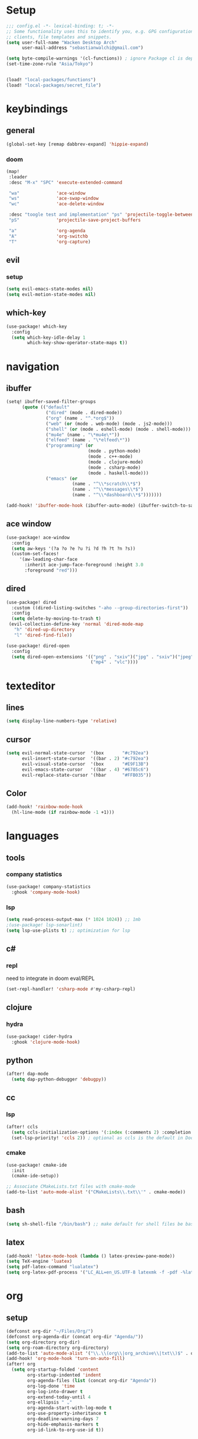 * Setup
#+begin_src emacs-lisp
;;; config.el -*- lexical-binding: t; -*-
;; Some functionality uses this to identify you, e.g. GPG configuration, email
;; clients, file templates and snippets.
(setq user-full-name "Wacken Desktop Arch"
      user-mail-address "sebastianwalchi@gmail.com")

(setq byte-compile-warnings '(cl-functions)) ; ignore Package cl is depcrecated warning
(set-time-zone-rule "Asia/Tokyo")


(load! "local-packages/functions")
(load! "local-packages/secret_file")
#+end_src

* keybindings
** general
#+begin_src  emacs-lisp
(global-set-key [remap dabbrev-expand] 'hippie-expand)
#+end_src
*** doom
#+begin_src emacs-lisp
(map!
 :leader
 :desc "M-x" "SPC" 'execute-extended-command

 "wa"              'ace-window
 "ws"              'ace-swap-window
 "wc"              'ace-delete-window

 :desc "toogle test and implementation" "ps" 'projectile-toggle-between-implementation-and-test
 "pS"              'projectile-save-project-buffers

 "a"               'org-agenda
 "A"               'org-switchb
 "T"               'org-capture)
#+end_src

** evil
*** setup
 #+begin_src emacs-lisp
(setq evil-emacs-state-modes nil)
(setq evil-motion-state-modes nil)
 #+end_src

** which-key
 #+begin_src emacs-lisp
(use-package! which-key
  :config
  (setq which-key-idle-delay 1
        which-key-show-operator-state-maps t))
 #+end_src

* navigation
** ibuffer
#+begin_src emacs-lisp
(setq! ibuffer-saved-filter-groups
      (quote (("default"
               ("dired" (mode . dired-mode))
               ("org" (name . "^.*org$"))
               ("web" (or (mode . web-mode) (mode . js2-mode)))
               ("shell" (or (mode . eshell-mode) (mode . shell-mode)))
               ("mu4e" (name . "\*mu4e\*"))
               ("elfeed" (name . "\*elfeed\*"))
               ("programming" (or
                               (mode . python-mode)
                               (mode . c++-mode)
                               (mode . clojure-mode)
                               (mode . csharp-mode)
                               (mode . haskell-mode)))
               ("emacs" (or
                         (name . "^\\*scratch\\*$")
                         (name . "^\\*messages\\*$")
                         (name . "^\\*dashboard\\*$")))))))

(add-hook! 'ibuffer-mode-hook (ibuffer-auto-mode) (ibuffer-switch-to-saved-filter-groups "default"))
#+end_src

** ace window
#+begin_src emacs-lisp
(use-package! ace-window
  :config
  (setq aw-keys '(?a ?o ?e ?u ?i ?d ?h ?t ?n ?s))
  (custom-set-faces!
     '(aw-leading-char-face
       :inherit ace-jump-face-foreground :height 3.0
       :foreground "red")))
#+end_src
** dired
#+begin_src emacs-lisp
(use-package! dired
  :custom ((dired-listing-switches "-aho --group-directories-first"))
  :config
  (setq delete-by-moving-to-trash t)
 (evil-collection-define-key 'normal 'dired-mode-map
   "h" 'dired-up-directory
   "l" 'dired-find-file))

(use-package! dired-open
  :config
  (setq dired-open-extensions '(("png" . "sxiv")("jpg" . "sxiv")("jpeg" . "sxiv")
                                ("mp4" . "vlc"))))
#+end_src

* texteditor
** lines
#+begin_src emacs-lisp
(setq display-line-numbers-type 'relative)
#+end_src

** cursor
#+begin_src emacs-lisp
(setq evil-normal-state-cursor  '(box       "#c792ea")
      evil-insert-state-cursor  '((bar . 2) "#c792ea")
      evil-visual-state-cursor  '(box       "#E9F13B")
      evil-emacs-state-cursor   '((bar . 4) "#6785c6")
      evil-replace-state-cursor '(hbar      "#FFB035"))
#+end_src

** Color
#+BEGIN_SRC emacs-lisp
(add-hook! 'rainbow-mode-hook
  (hl-line-mode (if rainbow-mode -1 +1)))
#+END_SRC
* languages
** tools
*** company statistics
#+begin_src emacs-lisp
(use-package! company-statistics
  :ghook 'company-mode-hook)
#+end_src
*** lsp
#+begin_src emacs-lisp
(setq read-process-output-max (* 1024 1024)) ;; 1mb
;(use-package! lsp-sonarlint)
(setq lsp-use-plists t) ;; optimization for lsp
#+end_src
** c#
*** repl
need to integrate in doom eval/REPL
#+begin_src emacs-lisp
(set-repl-handler! 'csharp-mode #'my-csharp-repl)
#+end_src
** clojure
*** hydra
#+begin_src emacs-lisp
(use-package! cider-hydra
  :ghook 'clojure-mode-hook)
#+end_src
** python
#+begin_src emacs-lisp
(after! dap-mode
  (setq dap-python-debugger 'debugpy))
#+end_src
*** COMMENT sonar-lsp
#+begin_src emacs-lisp
(use-package! lsp-sonarlint-python
  :config
  (setq lsp-sonarlint-python-enabled t))
#+end_src
** cc
*** lsp
#+begin_src emacs-lisp
(after! ccls
  (setq ccls-initialization-options '(:index (:comments 2) :completion (:detailedLabel t)))
  (set-lsp-priority! 'ccls 2)) ; optional as ccls is the default in Doom
#+end_src

*** cmake
#+begin_src emacs-lisp
(use-package! cmake-ide
  :init
  (cmake-ide-setup))

;; Associate CMakeLists.txt files with cmake-mode
(add-to-list 'auto-mode-alist '("CMakeLists\\.txt\\'" . cmake-mode))
#+end_src
** bash
#+begin_src emacs-lisp
(setq sh-shell-file "/bin/bash") ;; make default for shell files be bash (lsp not available for zsh)
#+end_src

** latex
#+begin_src emacs-lisp
(add-hook! 'latex-mode-hook (lambda () latex-preview-pane-mode))
(setq TeX-engine 'luatex)
(setq pdf-latex-command "lualatex")
(setq org-latex-pdf-process '("LC_ALL=en_US.UTF-8 latexmk -f -pdf -%latex -shell-escape -interaction=nonstopmode -output-directory=%o %f"))
#+end_src

* org
** setup
#+begin_src emacs-lisp
(defconst org-dir "~/Files/Org/")
(defconst org-agenda-dir (concat org-dir "Agenda/"))
(setq org-directory org-dir)
(setq org-roam-directory org-directory)
(add-to-list 'auto-mode-alist '("\\.\\(org\\|org_archive\\|txt\\)$" . org-mode) t)
(add-hook! 'org-mode-hook 'turn-on-auto-fill)
(after! org
  (setq org-startup-folded 'content
        org-startup-indented 'indent
        org-agenda-files (list (concat org-dir "Agenda"))
        org-log-done 'time
        org-log-into-drawer t
        org-extend-today-until 4
        org-ellipsis " ⌄"
        org-agenda-start-with-log-mode t
        org-use-property-inheritance t
        org-deadline-warning-days 7
        org-hide-emphasis-markers t
        org-id-link-to-org-use-id t))
#+end_src
** COMMENT bullets
#+begin_src emacs-lisp
(use-package! org-superstar
  :init
  (setq org-superstar-headline-bullets-list
        '("▶" "✚" "●" "◆" "◇")))
#+end_src

** todo-Settings
#+begin_src emacs-lisp
(setq org-todo-keywords
      (quote ((sequence "TODO(t)" "PROJECT(p)" "NEXT(n)" "CURRENT(c)" "WAITING(w@/!)" "|" "DONE(d)")
              (sequence "HOLD(h@/!)" "|" "DELEGATED(m@/!)" "CANCELLED(C@/!)" "PHONE" "MEETING"))))
(with-no-warnings
  (custom-declare-face '+org-todo-active  '((t (:inherit (bold font-lock-constant-face org-todo)))) "")
  (custom-declare-face '+org-todo-project '((t (:inherit (bold font-lock-doc-face org-todo)))) "")
  (custom-declare-face '+org-todo-onhold  '((t (:inherit (bold warning org-todo)))) ""))
(setq org-todo-keyword-faces
      (quote (("NEXT" . +org-todo-active)
              ("CURRENT" . +org-todo-active)
              ("PROJECT" . +org-todo-project)
              ("HOLD" . +org-todo-onhold)
              ("WAITING" . +org-todo-onhold))))
#+end_src

** super-agenda
#+begin_src emacs-lisp
(use-package! org-super-agenda
  :after org-agenda
  :init
  (setq org-agenda-custom-commands
        '(("g" "Goals"
           ((alltodo "" ((org-agenda-overriding-header "")
                         (org-super-agenda-groups
                          '((:name "Future Goals"
                             :and (:todo "PROJECT" :tag "Goal" :tag "Future" :tag "Active")
                             :order 1
                             :transformer (--> it
                                               (car (split-string it ":"))
                                               (propertize it 'face '(:foreground "Cyan"))))
                            (:name "Long_term Goals"
                             :and (:todo "PROJECT" :tag "Goal" :tag "Long_term" :tag "Active")
                             :order 3
                             :transformer (--> it
                                               (car (split-string it ":"))
                                               (propertize it 'face '(:foreground "Green"))))
                            (:name "Short_term Goals"
                             :and (:todo "PROJECT" :tag "Goal" :tag "Short_term" :tag "Active")
                             :order 5
                             :transformer (--> it
                                               (car (split-string it ":"))
                                               (propertize it 'face '(:foreground "orange"))))

                            (:name "Archive Goals"
                             :and (:todo "PROJECT" :tag "Goal")
                             :order 9
                             :transformer (--> it
                                               (car (split-string it ":"))))
                            (:discard (:anything))))))))
          ("G" "GTD Block View"
           ((agenda "" ((org-agenda-span 2)
                        (org-agenda-start-day nil)
                        (org-super-agenda-groups
                         '((:name "This day"
                            :time-grid t
                            :date today
                            :scheduled today
                            :order 1)))))
            (alltodo "" ((org-agenda-overriding-header "")
                         (org-super-agenda-groups
                          '((:name "Future Goals"
                             :and (:todo "PROJECT" :tag "Goal" :tag "Future" :tag "Active")
                             :order 3
                             :transformer (--> it
                                               (car (split-string it ":"))
                                               (propertize it 'face '(:foreground "Cyan"))))
                            (:name "Long_term Goals"
                             :and (:todo "PROJECT" :tag "Goal" :tag "Long_term" :tag "Active")
                             :order 4
                             :transformer (--> it
                                               (car (split-string it ":"))
                                               (propertize it 'face '(:foreground "Green"))))
                            (:name "Short_term Goals"
                             :and (:todo "PROJECT" :tag "Goal" :tag "Short_term" :tag "Active")
                             :order 5
                             :transformer (--> it
                                               (car (split-string it ":"))
                                               (propertize it 'face '(:foreground "orange"))))
                            ;; (:name "Computer"
                            ;;  :and (:todo "NEXT" :tag "@computer")
                            ;;  :order 1)
                            ;; (:name "Home"
                            ;;  :and (:todo "NEXT" :tag "@home")
                            ;;  :order 2)
                            ;; (:name "Smartphone"
                            ;;  :and (:todo "NEXT" :tag "@smartphone")
                            ;;  :order 3)
                            ;; (:name "errand"
                            ;;  :and (:todo "NEXT" :tag "@errand")
                            ;;  :order 4)
                            (:name "Current"
                             :and (:todo "CURRENT" :tag "Active")
                             :order 20)
                            (:name "Next"
                             :and (:todo "NEXT" :tag "Active")
                             :order 25)
                            (:name "Work"
                             :and (:todo "NEXT" :tag "@work")
                             :order 30)
                            (:name "Hold"
                             :and (:todo "HOLD" :tag "Project" :tag "Active" :not (:tag "@work"))
                             :order 45)
                            (:name "Waiting"
                             :and (:todo "WAITING" :tag "Project" :tag "Active" :not (:tag "@work"))
                             :order 50)
                            (:discard (:anything))))))))
          ("P" "Projects"
           ((alltodo "" ((org-super-agenda-groups
                          '((:name "Projects Current"
                             :and (:todo "CURRENT" :tag "Project" :tag "Active")
                             :order 0)
                            (:name "Projects Next"
                             :and (:todo "NEXT" :tag "Project" :tag "Active")
                             :order 1)
                            (:name "Projects Stuck"
                             :and (:todo "PROJECT" :not (:children ("NEXT" "CURRENT" "WAITING" "HOLD")) :tag "Project" :tag "Active")
                             :order 3)
                            (:name "Projects Waiting"
                             :and (:todo "PROJECT" :children ("WAITING" "HOLD") :not (:children ( "NEXT" "CURRENT" )) :tag "Project" :tag "Active")
                             :order 4)
                            (:discard (:anything))))))
            (alltodo "" ((org-super-agenda-groups
                          '((:name "Projects Active"
                             :and (:todo "PROJECT" :tag "Project" :tag "Active")
                             :order 5)
                            (:name "Projects Archived"
                             :and (:todo "PROJECT" :tag "Project" :tag "Archive" :not (:tag ("Completed" "Cancelled")))
                             :order 10)
                            (:name "Projects Completed"
                             :and (:todo "PROJECT" :tag "Project" :tag "Archive" :tag "Completed")
                             :order 15)
                            ;; (:name "Projects To Cleanup"
                            ;;  :todo "PROJECT"
                            ;;  :order 15)
                            ;; (:name "Rest To Cleanup"
                            ;;  :children t
                            ;;  :order 20)
                            (:discard (:anything))))))))
          ("L" "Last week"
           ((agenda "" ((org-agenda-span 7)
                        (org-agenda-start-day "-7d")
                        (org-super-agenda-groups
                         '((:time-grid t
                            :date today
                            :scheduled today
                            :order 1)))))))
          ("N" "Last week"
           ((agenda "" ((org-agenda-span 7)
                        (org-agenda-start-day nil)
                        (org-super-agenda-groups
                         '((:time-grid t
                            :date today
                            :scheduled today
                            :order 1)))))))))

  (setq org-agenda-todo-ignore-scheduled 'future
        org-agenda-tags-todo-honor-ignore-options t
        org-agenda-fontify-priorities t)
  (setq org-super-agenda-header-map (make-sparse-keymap))
  :config
  (org-super-agenda-mode))
#+end_src

** tags
#+begin_src emacs-lisp
(after! org
  (setq org-tags-column -80)
  (setq org-tag-alist
        '((:startgroup)
                                        ; Put mutually exclusive tags here
          (:endgroup)
          ("@errand" . ?e)
          ("@home" . ?h)
          ("@work" . ?w)
          ("@computer" . ?c)
          ("@smartphone" . ?s)
          ("game" . ?g)
          ("ignore" . ?i))))
#+end_src

** appt
#+begin_src emacs-lisp
(add-hook! 'org-agenda-finalize-hook 'bh/org-agenda-to-appt 'append) ; Rebuild the reminders everytime the agenda is displayed
(appt-activate t) ; Activate appointments so we get notifications
(run-at-time "24:01" nil 'bh/org-agenda-to-appt) ; If we leave Emacs running overnight - reset the appointments one minute after midnight
(setq appt-message-warning-time 15
      appt-display-interval 1
      ;; ring-bell-function (lambda () (play-sound-file "~/.config/doom/local-packages/364658__original-sound__notification.wav"))
      ;; visible-bell nil
      appt-audible (cons 3 .5))
#+end_src

** refiling
#+begin_src emacs-lisp
(after! org
  (setq org-refile-targets
        `((,(concat org-agenda-dir "todo.org") :maxlevel . 3)
          (,(concat org-agenda-dir "someday.org") :level . 1)
          (,(concat org-agenda-dir "gcal.org") :maxlevel . 2)))
  (setq org-archive-location (concat org-directory "archive.org_archive::* Archived Tasks"))
  (advice-add 'org-refile :after 'org-save-all-org-buffers))
#+end_src

** deft
#+begin_src emacs-lisp
(setq deft-directory org-dir
      deft-extensions '("org")
      deft-recursive t)
#+end_src

** COMMENT journal
#+begin_src emacs-lisp
(setq org-journal-date-prefix "#+TITLE: "
      org-journal-time-prefix "* "
      org-journal-date-format "%a, %d-%m-%Y"
      org-journal-file-format "%Y-%m-%d.org"
      org-journal-dir org-directory)
#+end_src

** capture
#+begin_src emacs-lisp
(setq org-capture-templates
      `(("t" "Todo [inbox]" entry
         (file ,(concat org-agenda-dir "inbox.org"))
         "* TODO %^{Title|ToOrder}\n:PROPERTIES:\n:CREATED: %U\n:END:\n\n%a\n%i\n%?" :empty-lines 1)
        ("T" "Todo No Reference [inbox]" entry
         (file ,(concat org-agenda-dir "inbox.org"))
         "* TODO %^{Title|ToOrder}\n:PROPERTIES:\n:CREATED: %U\n:END:\n\n%i\n%?" :empty-lines 1)
        ("a" "Appointment" entry
         (file+headline ,(concat org-agenda-dir "appointments.org") "Appointment")
         "* %?\n%^T\n:PROPERTIES:\n:CREATED: %U\n:END:\n" :empty-lines 1)
        ("d" "Deadline" entry
         (file ,(concat org-agenda-dir "inbox.org"))
         "* TODO %?\nDEADLINE: %^T\n:PROPERTIES:\n:CREATED: %U\n:END:\n" :empty-lines 1)
        ("L" "Link" entry
         (file ,(concat org-agenda-dir "inbox.org"))
         "* TODO %^{Title|ToOrder}\n:PROPERTIES:\n:CREATED: %U\n:END:\n\n%x\n%i\n%?")
        ("c" "org-protocol-capture" entry
         (file ,(concat org-agenda-dir "inbox.org"))
         "* TODO [[%:link][%:description]]\n:PROPERTIES:\n:CREATED: %U\n:END:\n\n%i" :immediate-finish t)
        ("J" "Journal entry" plain
         (function org-journal-find-location)
         "* %(format-time-string org-journal-time-format)\n%i\n%?")))
#+end_src

** noter
#+begin_src emacs-lisp
(setq org-noter-always-create-frame nil)
(setq org-noter-notes-search-path (list org-directory))
#+end_src

** org-habit
#+begin_src emacs-lisp
(use-package! org-agenda
  :config
  (setq org-habit-show-habits-only-for-today t))
(add-to-list 'org-modules 'org-habit)
;; (load! "local-packages/org-habit-plus")
;; (add-to-list 'org-modules 'org-habit-plus)
#+end_src
** org-protocol
#+begin_src emacs-lisp
;; (require 'org-protocol)
#+end_src
** org-roam
:PROPERTIES:
:ID:       a3610c87-3d74-4d54-9631-760748d3486e
:END:
#+begin_src emacs-lisp
(after! org
  (setq +org-roam-open-buffer-on-find-file nil
        org-roam-prefer-id-links t))
(setq org-roam-capture-templates
      '(("d" "default" plain
         "%i\n%?"
         :if-new (file+head "${slug}-%<%Y%m%d%H%M%S>.org" "#+TITLE: ${title}\n#+CREATED: %U\n")
         :unnarrowed t)
        ("r" "reference" plain
         "* Metadata\n- topic :: \n- source :: %x\n- author :: \n\n%?"
         :if-new (file+head "${slug}-%<%Y%m%d%H%M%S>.org" "#+TITLE: ${title}\n#+CREATED: %U\n#+FILETAGS: :Reference:%^{Type|Article|Lecture|Video|Book}:%^{Status|Read|Reading|WantToRead|Completed}:\n\n")
         :unnarrowed t)
        ("p" "project" plain
         "* Metadata\n- keys :: \n- goals :: \n\n* PROJECT Tasks\n** TODO %?"
         :if-new (file+head "${slug}-%<%Y%m%d%H%M%S>.org" "#+TITLE: ${title}\n#+CREATED: %U\n#+FILETAGS: :Project:%^{Status|Archive|Active}:\n\n")
         :unnarrowed t)
        ("g" "goal" plain
         "* Metadata\n- area :: [[id:f903c964-ffe7-4c56-bea8-0d886ec89c00][My Personal Goals]],\n- goals :: %?\n\n* PROJECT Sub-Goals\n- [ ] \n\n* TODO Next Assessment\nSCHEDULED: %^t\n\n* TODO Completion\nDEADLINE: %^t\n\n* Assessment Log\n[[id:9978d6be-9bb0-4cb1-8a6c-38833b1ead11][Templates for assessments]]\n"
         :if-new (file+head "${slug}-%<%Y%m%d%H%M%S>.org" "#+TITLE: ${title}\n#+CREATED: %U\n#+FILETAGS: :Goal:%^{Status|Short_Term|Long_Term|Future}:%^{Status|Archive|Active}:\n\n")
         :unnarrowed t)))
#+end_src

*** COMMENT org-roam server
#+begin_src emacs-lisp
(use-package! org-roam-server
  :config
  (setq org-roam-server-host "127.0.0.1"
        org-roam-server-port 8080
        org-roam-server-authenticate nil
        org-roam-server-export-inline-images t
        org-roam-server-serve-files nil
        org-roam-server-served-file-extensions '("pdf" "mp4" "ogv")
        org-roam-server-network-poll t
        org-roam-server-network-arrows nil
        org-roam-server-network-label-truncate t
        org-roam-server-network-label-truncate-length 60
        org-roam-server-network-label-wrap-length 20))
#+end_src
*** COMMENT org-roam-company
#+begin_src emacs-lisp
(use-package! company-org-roam
  :config
  (push 'company-org-roam company-backends))
#+end_src
*** COMMENT nroam
#+begin_src emacs-lisp
;; (use-package! nroam
;;   :after org-roam
;;   :config
;;   (add-hook! 'org-mode-hook #'nroam-setup-maybe))
#+end_src
*** org-roam-ui
#+begin_src emacs-lisp
(use-package! websocket
    :after org-roam)

(use-package! org-roam-ui
    :after org-roam ;; or :after org
;;         normally we'd recommend hooking orui after org-roam, but since org-roam does not have
;;         a hookable mode anymore, you're advised to pick something yourself
;;         if you don't care about startup time, use
;;  :ghook 'after-init
    :config
    (setq org-roam-ui-sync-theme t
          org-roam-ui-follow t
          org-roam-ui-update-on-save t
          org-roam-ui-open-on-start t))
#+end_src
** pandoc-import
#+begin_src emacs-lisp
(use-package! org-pandoc-import :after org)
#+end_src
** block template
#+begin_src emacs-lisp
(require 'org-tempo)
(add-to-list 'org-structure-template-alist '("S" . "src emacs-lisp"))
#+end_src
** org-gmail-calendar
#+begin_src emacs-lisp
(setq org-gcal-client-id "450681703770-iteaad3onrsjkjad401bkqg9bu0ennrj.apps.googleusercontent.com"
      org-gcal-client-secret gmail-secret
      org-gcal-fetch-file-alist '(("sebastianwalchi@gmail.com" .  "~/Files/Org/Agenda/appointments.org")))
                                  ;; ("another-mail@gmail.com" .  "~/task.org")

(setq plstore-cache-passphrase-for-symmetric-encryption t)
(require 'org-gcal)
#+end_src

* tools
** tramp
#+begin_src emacs-lisp
(use-package! tramp
  :config
  (add-to-list 'tramp-default-user-alist
               '("ssh" nil "root")))
#+end_src
** magit
#+begin_src emacs-lisp
(map! :map magit-mode-map
      :nv "g r" 'magit-refresh)
#+end_src

** COMMENT vterm
#+begin_src emacs-lisp
(use-package! vterm
  :config
  (add-hook! 'vterm-mode-hook (lambda () (company-mode -1))))
#+end_src
** mu4e
#+begin_src emacs-lisp
(setq! browse-url-browser-function 'browse-url-generic
       browse-url-generic-program "brave")
(after! mu4e
  (add-to-list 'mu4e-headers-actions
   '("ViewInBrowser" . mu4e-action-view-in-browser) t)
  (setq! mu4e-maildir (expand-file-name "~/.local/share/mail/outlook") ; the rest of the mu4e folders are RELATIVE to this one
         mu4e-get-mail-command "mbsync -aVX -c ~/.config/mbsyncrc main"
         mu4e-index-update-in-background t
         mu4e-compose-signature-auto-include t
         mu4e-hide-index_messages t
         mu4e-use-fancy-chars t
         mu4e-view-show-addresses t
         mu4e-view-show-images t
         mu4e-compose-format-flowed t
         ;mu4e-compose-in-new-frame t
         mu4e-change-filenames-when-moving t ;; http://pragmaticemacs.com/emacs/fixing-duplicate-uid-errors-when-using-mbsync-and-mu4e/
         mu4e-headers-date-format "%d.%m.%y"
         mu4e-maildir-shortcuts
         '( ("/INBOX" . ?i)
            ("/Archives/2023" . ?a)
            ("/TODO" . ?t)
            ("/Work" . ?w)
            ("/Deleted" . ?d)
            ("/Junk" . ?j)
            ("/Sent" . ?s))

         ;; Message Formatting and sending
         message-send-mail-function 'smtpmail-send-it
         ;; message-signature-file "~/Documents/dotfiles/Emacs/.doom.d/.mailsignature"
         message-citation-line-format "On %a %d %b %Y at %R, %f wrote:\n"
         message-citation-line-function 'message-insert-formatted-citation-line
         message-kill-buffer-on-exit t
         ;; mu4e-compose-signature  "\nWith friendly regards,\nSebastian Walchshaeusl"
         ;; message-signature       "\nWith friendly regards,\nSebastian Walchshaeusl"

         ;; mu4e-contexts
         ;; (list
         ;;  (make-mu4e-context
         ;;   :name "main"))


         ;; Org mu4e
         org-mu4e-convert-to-html t))


(set-email-account! "main"
                    '((user-mail-address      . "sebastianwalchi@outlook.de")
                      (user-full-name         . "Sebastian Walchshaeusl")
                      (smtpmail-smtp-user     . "sebastianwalchi@outlook.de")
                      (smtpmail-smtp-server   . "smtp.office365.com")
                      (smtpmail-smtp-service  . 587)
                      (smtpmail-stream-type   . starttls)
                      (smtpmail-debug-info    . t)
                      (mu4e-drafts-folder     . "/Drafts")
                      (mu4e-refile-folder     . "/Archives/2023")
                      (mu4e-sent-folder       . "/Sent")
                      (mu4e-trash-folder      . "/Deleted")
                      (mu4e-update-interval   . 300))
                      ;(mu4e-sent-messages-behavior . 'delete)

                    nil)

#+end_src
** chatgpt
#+begin_src emacs-lisp
(load! "local-packages/chatgpt")
#+end_src
* UI
** themes
#+begin_src emacs-lisp
(use-package! doom-themes
  :config
  ;; global settings (defaults)
  (setq doom-themes-enable-bold t    ; if nil, bold is universally disabled
        doom-themes-enable-italic t) ; if nil, italics is universally disabled

  ;; enable flashing mode-line on errors
  (doom-themes-visual-bell-config)

  ;; corrects (and improves) org-mode's native fontification.
  (doom-themes-org-config)
  (custom-theme-set-faces! 'doom-dracula
    `(markdown-code-face :background ,(doom-darken 'bg 0.075))
    `(font-lock-variable-name-face :foreground ,(doom-lighten 'magenta 0.6)))
  (setq doom-theme 'doom-dracula))
#+end_src

** COMMENT modeline
#+begin_src emacs-lisp
(after! doom-modeline
  (doom-modeline-def-modeline 'main
    '(bar matches buffer-info remote-host buffer-position parrot selection-info)
    '(misc-info minor-modes checker input-method buffer-encoding major-mode process vcs "  ")))
#+end_src

** font
#+begin_src emacs-lisp
(setq doom-font (font-spec :family "Fira Code" :size 16)
      doom-variable-pitch-font (font-spec :family "DejaVu Serif")
      doom-big-font (font-spec :family "Fira Code" :size 25))

(setq +ligatures-in-modes '(not special-mode comint-mode eshell-mode term-mode vterm-mode org-agenda-mode))
#+end_src

** COMMENT minibuffer
#+BEGIN_SRC emacs-lisp
(advice-add 'url-lazy-message :around #'suppress-messages)
#+END_SRC
* other
** elfeed
*** setup
#+begin_src emacs-lisp
(defconst org-dir "~/Files/Org/")
(after! elfeed
  (setq elfeed-search-filter "@1-month-ago +unread"
        elfeed-db-directory (concat org-dir "elfeed/db/")))
(add-hook! 'elfeed-search-mode-hook 'elfeed-update)
#+end_src

*** goodies
#+begin_src emacs-lisp
(use-package! elfeed-goodies
  :config
  (elfeed-goodies/setup)
  (setq elfeed-goodies/entry-pane-size 0.5))
#+end_src
** yadm
#+begin_src emacs-lisp
 (add-to-list 'tramp-methods
                   '("yadm"
                     (tramp-login-program "yadm")
                     (tramp-login-args (("enter")))
                     (tramp-login-env (("SHELL") ("/bin/sh")))
                     (tramp-remote-shell "/bin/sh")
                     (tramp-remote-shell-args ("-c"))))
#+end_src
